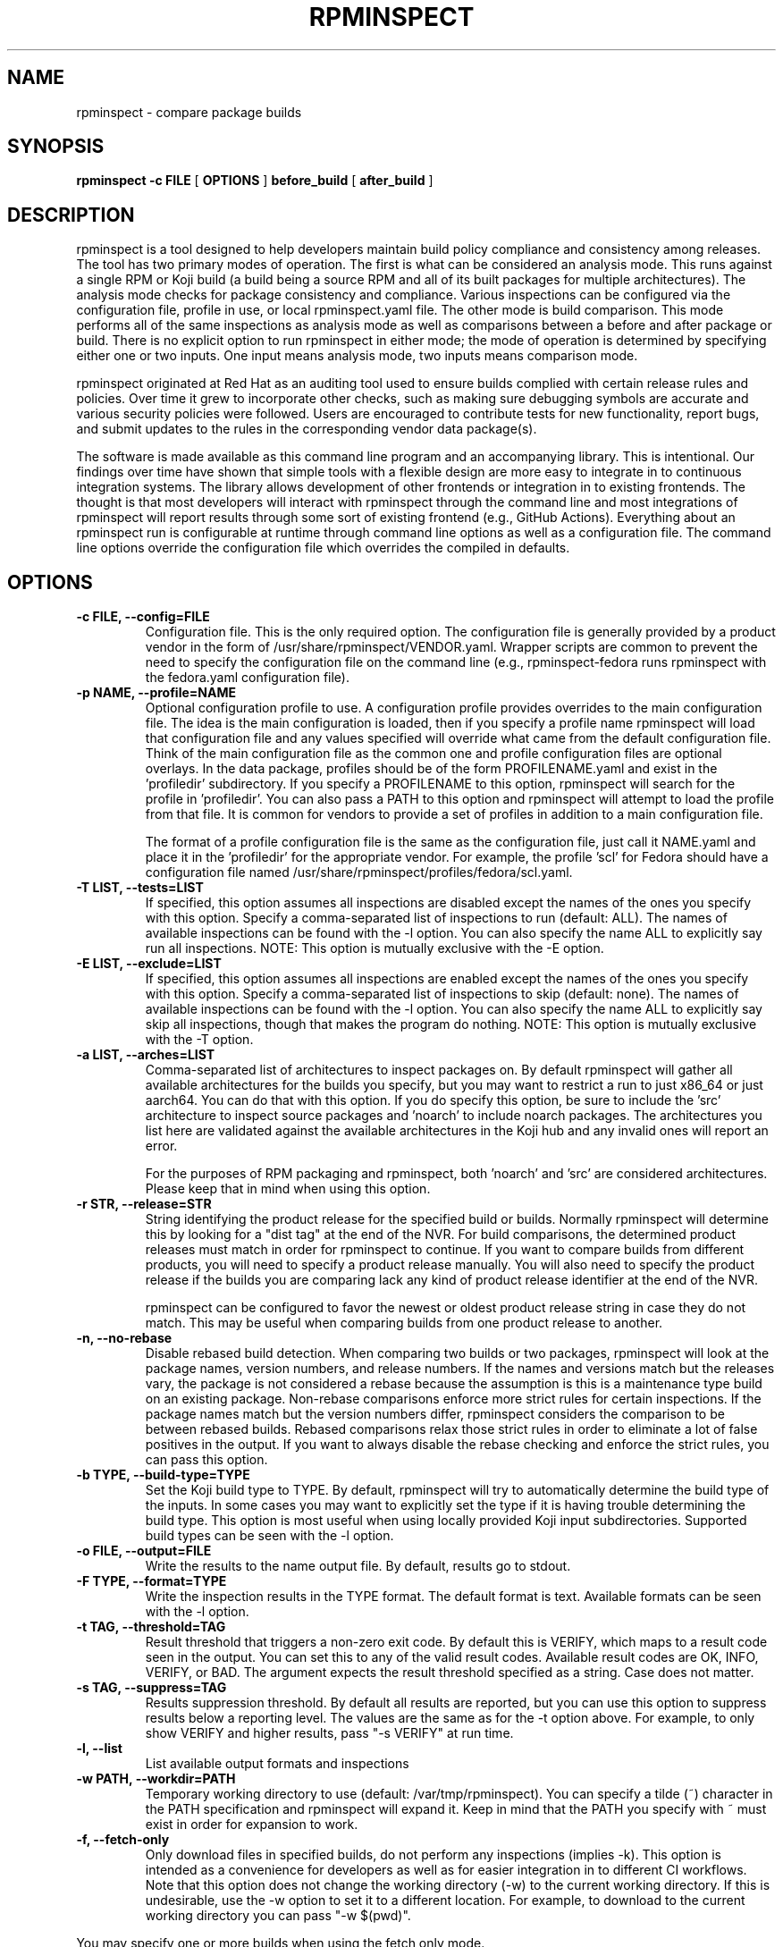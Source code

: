 .\" Copyright The rpminspect Project Authors
.\" SPDX-License-Identifier: GPL-3.0-or-later

.TH RPMINSPECT "1" "February 2019" "rpminspect" "Red Hat"
.SH NAME
rpminspect \- compare package builds
.SH SYNOPSIS
.B rpminspect -c FILE
[
.B OPTIONS
]
.B before_build
[
.B after_build
]
.SH DESCRIPTION
.PP
rpminspect is a tool designed to help developers maintain build policy
compliance and consistency among releases.  The tool has two primary
modes of operation.  The first is what can be considered an analysis
mode.  This runs against a single RPM or Koji build (a build being a
source RPM and all of its built packages for multiple architectures).
The analysis mode checks for package consistency and compliance.
Various inspections can be configured via the configuration file,
profile in use, or local rpminspect.yaml file.  The other mode is
build comparison.  This mode performs all of the same inspections as
analysis mode as well as comparisons between a before and after
package or build.  There is no explicit option to run rpminspect in
either mode; the mode of operation is determined by specifying either
one or two inputs.  One input means analysis mode, two inputs means
comparison mode.
.PP
rpminspect originated at Red Hat as an auditing tool used to ensure
builds complied with certain release rules and policies.  Over time it
grew to incorporate other checks, such as making sure debugging
symbols are accurate and various security policies were followed.
Users are encouraged to contribute tests for new functionality, report
bugs, and submit updates to the rules in the corresponding vendor data
package(s).
.PP
The software is made available as this command line program and an
accompanying library.  This is intentional.  Our findings over time
have shown that simple tools with a flexible design are more easy to
integrate in to continuous integration systems.  The library allows
development of other frontends or integration in to existing
frontends.  The thought is that most developers will interact with
rpminspect through the command line and most integrations of
rpminspect will report results through some sort of existing frontend
(e.g., GitHub Actions).  Everything about an rpminspect run is
configurable at runtime through command line options as well as a
configuration file.  The command line options override the
configuration file which overrides the compiled in defaults.
.SH OPTIONS
.PP
.TP
.B \-c FILE, \-\-config=FILE
Configuration file.  This is the only required option.  The
configuration file is generally provided by a product vendor in the
form of /usr/share/rpminspect/VENDOR.yaml.  Wrapper scripts are common
to prevent the need to specify the configuration file on the command
line (e.g., rpminspect-fedora runs rpminspect with the fedora.yaml
configuration file).
.TP
.B \-p NAME, \-\-profile=NAME
Optional configuration profile to use.  A configuration profile
provides overrides to the main configuration file.  The idea is the
main configuration is loaded, then if you specify a profile name
rpminspect will load that configuration file and any values specified
will override what came from the default configuration file.  Think of
the main configuration file as the common one and profile
configuration files are optional overlays.  In the data package,
profiles should be of the form PROFILENAME.yaml and exist in
the 'profiledir' subdirectory.  If you specify a PROFILENAME to this
option, rpminspect will search for the profile in 'profiledir'.  You
can also pass a PATH to this option and rpminspect will attempt to
load the profile from that file.  It is common for vendors to provide
a set of profiles in addition to a main configuration file.
.RS
.PP
The format of a profile configuration file is the same as the
configuration file, just call it NAME.yaml and place it in
the 'profiledir' for the appropriate vendor.  For example, the
profile 'scl' for Fedora should have a configuration file named
/usr/share/rpminspect/profiles/fedora/scl.yaml.
.RE
.TP
.B \-T LIST, \-\-tests=LIST
If specified, this option assumes all inspections are disabled except the
names of the ones you specify with this option.  Specify a comma-separated
list of inspections to run (default: ALL).  The names of available
inspections can be found with the \-l option.  You can also specify the
name ALL to explicitly say run all inspections.  NOTE:  This option is
mutually exclusive with the \-E option.
.TP
.B \-E LIST, \-\-exclude=LIST
If specified, this option assumes all inspections are enabled except the
names of the ones you specify with this option.  Specify a comma-separated
list of inspections to skip (default: none).  The names of available
inspections can be found with the \-l option.  You can also specify the
name ALL to explicitly say skip all inspections, though that makes the
program do nothing.  NOTE:  This option is mutually exclusive with
the \-T option.
.TP
.B \-a LIST, \-\-arches=LIST
Comma-separated list of architectures to inspect packages on.  By
default rpminspect will gather all available architectures for the
builds you specify, but you may want to restrict a run to just x86_64
or just aarch64.  You can do that with this option.  If you do specify
this option, be sure to include the 'src' architecture to inspect
source packages and 'noarch' to include noarch packages.  The
architectures you list here are validated against the available
architectures in the Koji hub and any invalid ones will report an
error.
.RS
.PP
For the purposes of RPM packaging and rpminspect, both 'noarch'
and 'src' are considered architectures.  Please keep that in mind when
using this option.
.RE
.TP
.B \-r STR, \-\-release=STR
String identifying the product release for the specified build or builds.
Normally rpminspect will determine this by looking for a "dist tag" at
the end of the NVR.  For build comparisons, the determined product releases
must match in order for rpminspect to continue.  If you want to compare
builds from different products, you will need to specify a product release
manually.  You will also need to specify the product release if the builds
you are comparing lack any kind of product release identifier at the end
of the NVR.
.RS
.PP
rpminspect can be configured to favor the newest or oldest product
release string in case they do not match.  This may be useful when
comparing builds from one product release to another.
.RE
.TP
.B \-n, \-\-no-rebase
Disable rebased build detection.  When comparing two builds or two
packages, rpminspect will look at the package names, version numbers,
and release numbers.  If the names and versions match but the releases
vary, the package is not considered a rebase because the assumption is
this is a maintenance type build on an existing package.  Non-rebase
comparisons enforce more strict rules for certain inspections.  If the
package names match but the version numbers differ, rpminspect
considers the comparison to be between rebased builds.  Rebased
comparisons relax those strict rules in order to eliminate a lot of
false positives in the output.  If you want to always disable the
rebase checking and enforce the strict rules, you can pass this
option.
.TP
.B \-b TYPE, \-\-build-type=TYPE
Set the Koji build type to TYPE.  By default, rpminspect will try to
automatically determine the build type of the inputs.  In some cases
you may want to explicitly set the type if it is having trouble
determining the build type.  This option is most useful when using
locally provided Koji input subdirectories.  Supported build types can
be seen with the \-l option.
.TP
.B \-o FILE, \-\-output=FILE
Write the results to the name output file.  By default, results go to
stdout.
.TP
.B \-F TYPE, \-\-format=TYPE
Write the inspection results in the TYPE format.  The default format
is text.  Available formats can be seen with the \-l option.
.TP
.B \-t TAG, \-\-threshold=TAG
Result threshold that triggers a non-zero exit code.  By default this
is VERIFY, which maps to a result code seen in the output.  You can
set this to any of the valid result codes.  Available result codes are
OK, INFO, VERIFY, or BAD.  The argument expects the result threshold
specified as a string.  Case does not matter.
.TP
.B \-s TAG, \-\-suppress=TAG
Results suppression threshold.  By default all results are reported,
but you can use this option to suppress results below a reporting
level.  The values are the same as for the \-t option above.  For
example, to only show VERIFY and higher results, pass "\-s VERIFY" at
run time.
.TP
.B \-l, \-\-list
List available output formats and inspections
.TP
.B \-w PATH, \-\-workdir=PATH
Temporary working directory to use (default: /var/tmp/rpminspect).  You
can specify a tilde (~) character in the PATH specification and rpminspect
will expand it.  Keep in mind that the PATH you specify with ~ must exist
in order for expansion to work.
.TP
.B \-f, \-\-fetch\-only
Only download files in specified builds, do not perform any
inspections (implies \-k).  This option is intended as a convenience
for developers as well as for easier integration in to different CI
workflows.  Note that this option does not change the working
directory (\-w) to the current working directory.  If this is
undesirable, use the \-w option to set it to a different location.
For example, to download to the current working directory you can pass
"\-w $(pwd)".
.PP
You may specify one or more builds when using the fetch only mode.
.TP
.B \-k, \-\-keep
Do not remove temporary working files before exit.  Useful at times
for debugging.
.TP
.B \-d, \-\-debug
Enable debugging mode.  This mode generates additional output on
stdout and stderr.
.TP
.B \-D, \-\-dump-config
Dump configuration settings in use in YAML format.  The output of this
option will be the combined settings after reading the configuration
file, any profile specified, and any local configuration file.  Useful
for debugging to ensure settings have been read in correctly.
.TP
.B \-v, \-\-verbose
Verbose inspection output.  By default, only warnings or failures are
reported.  This option also displays informational findings.  Use this
mode with \-l to display long descriptions of output formats and
inspections.
.TP
.B \-?, \-\-help
Display usage information.
.TP
.B \-V, \-\-version
Display version information.
.SH USAGE
.PP
rpminspect requires very little to run.  Assuming you meet the runtime
requirements to either build the software from source or you have
installed it on your operating system, you are ready to use it.  The
only required arguments are the '-c' option to specify the
configuration file and at least one input.  The input may be an RPM
package (local or remote), a Koji build (either local or remote), or a
Koji task ID.  When provided with a single input, rpminspect runs in
analysis mode.  When two inputs are provided, it performs all of the
analysis checks as well as comparison checks.
.PP
Use the -l option to list available inspections (add -v to get
detailed descriptions of the inspections).  By default, all
inspections will be run.  You can restrict the program to a subset of
inspections by listing their short names and separating them with
commas (no spaces).  Or you can list inspections to skip by listing
the short name prefixed with a `!' in the same comma-delimited list.
.SH RPMINSPECT BUILD INPUTS
.PP
rpminspect uses the term 'build' to refer to inputs.  Builds may be
local RPM packages, regular Koji builds specified using Koji syntax
(the NVR or name, version, and release of a package with hyphens
separating each part), Koji module builds, locally cached Koji builds
(regular or module), Koji scratch builds (task ID number), or locally
cached Koji scratch builds.  Any valid Koji build identifier works
when specifying Koji builds, such as the build ID number or the
package NVR.  The only exception to this rule is scratch builds.  You
must use the Koji task ID number for scratch builds.  For more
information on Koji build specification, please see the Koji
documentation.
.PP
If you specify a directory tree containing the output of a properly
structured Koji build, rpminspect can use that directly.  This may be
useful for multiple runs of rpminspect against a specific previous
build where you are trying to fix something in a new build compared
against the old one.
.PP
Local and remote RPM packages may be specified directly too if you
just want to use rpminspect on a single RPM.  You may specify a single
RPM package or two if you want rpminspect to perform the comparison
inspections.  A URL to an RPM specified as an input causes rpminspect
to try and download that package.
.PP
Examples:
.IP
CFG=/usr/share/rpminspect/vendor.yaml
.IP
rpminspect \-c $CFG \-T ALL \-k zlib-1.2.7-1.fc29 zlib-1.2.7-2.fc29
.IP
rpminspect \-c $CFG \-T license,elfsyms perl-5.28.0-47.fc6 perl-5.28.1-1.fc6
.IP
rpminspect \-c $CFG \-T !manpage x3270-3.6ga5-6.fc31 x3270-3.6ga6-1.fc31
.IP
rpminspect \-c $CFG \-T ALL \-a ppc64le zsh-5.7.1-3.fc31 zsh-5.7.1-4.fc31
.IP
rpminspect \-c $CFG \-E disttag \-a ppc64le zsh-5.7.1-3.fc31 zsh-5.7.1-4.fc31
.IP
rpminspect \-c $CFG \-T ALL https://dl.fedoraproject.org/pub/fedora/linux/releases/36/Everything/x86_64/os/Packages/l/less-590-3.fc36.x86_64.rpm
.IP
rpminspect \-c $CFG \-T ALL /home/developer/rpmbuild/RPMS/less-590-3.fc36.x86_64.rpm /home/developer/rpmbuild/RPMS/less-590-4.fc36.x86_64.rpm
.IP
rpminspect \-c $CFG /home/developer/rpmbuild/SRPMS/less-590-4.fc36.src.rpm
.PP
The end result of running rpminspect is a report on standard output explaining
what was found.  Descriptions of actions developers can take are provided in
the findings.
.PP
Note that the vendor data packages for rpminspect usually include a
wrapper script of the form
.BR rpminspect-VENDOR
where VENDOR is typically fedora, centos, or redhat.  If a wrapper
script like this exists in the vendor data package, you should use it
to invoke rpminspect with that vendor's configuration file.  If you
use the wrapper script, you do not need the \-c option to specify the
configuration file.
.SH CONSTRUCTING LOCAL BUILD INPUTS
.PP
The most common use of rpminspect in continuous integration
environments is to fetch and analyze builds directly from Koji.  That
is why rpminspect can speak to Koji directly and download files.  If
you are running rpminspect locally, you can simulate inputs this way
by constructing a local directory that looks like a Koji build as
rpminspect would download it.  Start by creating a subdirectory.  It
can be called anything, but the convention rpminspect follows is to
name the subdirectory after the Koji build specification in NVR
syntax.  For example, less-590-3.fc36 would be the subdirectory name.
The next thing to do is create subdirectories in there for each
architecture and the source RPM.  Any 'noarch' packages need to go in
a noarch subdirectory.
.PP
As an example, let's consider a source RPM that you rebuild locally.
Take zlib-1.2.12-5.fc37.src.rpm as the example.  You rebuild this
locally using either rpmbuild or mock and it generates all of the
subpackages from the source RPM.  To construct a build input directory
for rpminspect, you would create a directory named 'zlib-build'.
Within that directory, create two new subdirectories called 'src'
and 'x86_64' (assuming you built on x86_64.  Put the source RPM
in 'zlib-build/src/' and put all of the x86_64 binary RPMs
in 'zlib-build/x86_64/'.  You may now use 'zlib-build' as an input for
rpminspect and it will treat it the same way it treats Koji builds.
.SH EXIT STATUS
rpminspect exits 0 if all inspections pass, 1 if at least one
inspection did not pass.  rpminspect exits 3 if the specified profile
is not found, and 2 if any other program error occurred.
.SH BUGS
Please report bugs at https://github.com/rpminspect/rpminspect using
the Issues tab.
.SH SEE ALSO
.na
.nh
.BR rpm (8)
.SH AUTHOR
.PP
.nf
David Cantrell <dcantrell@redhat.com>
.fi
